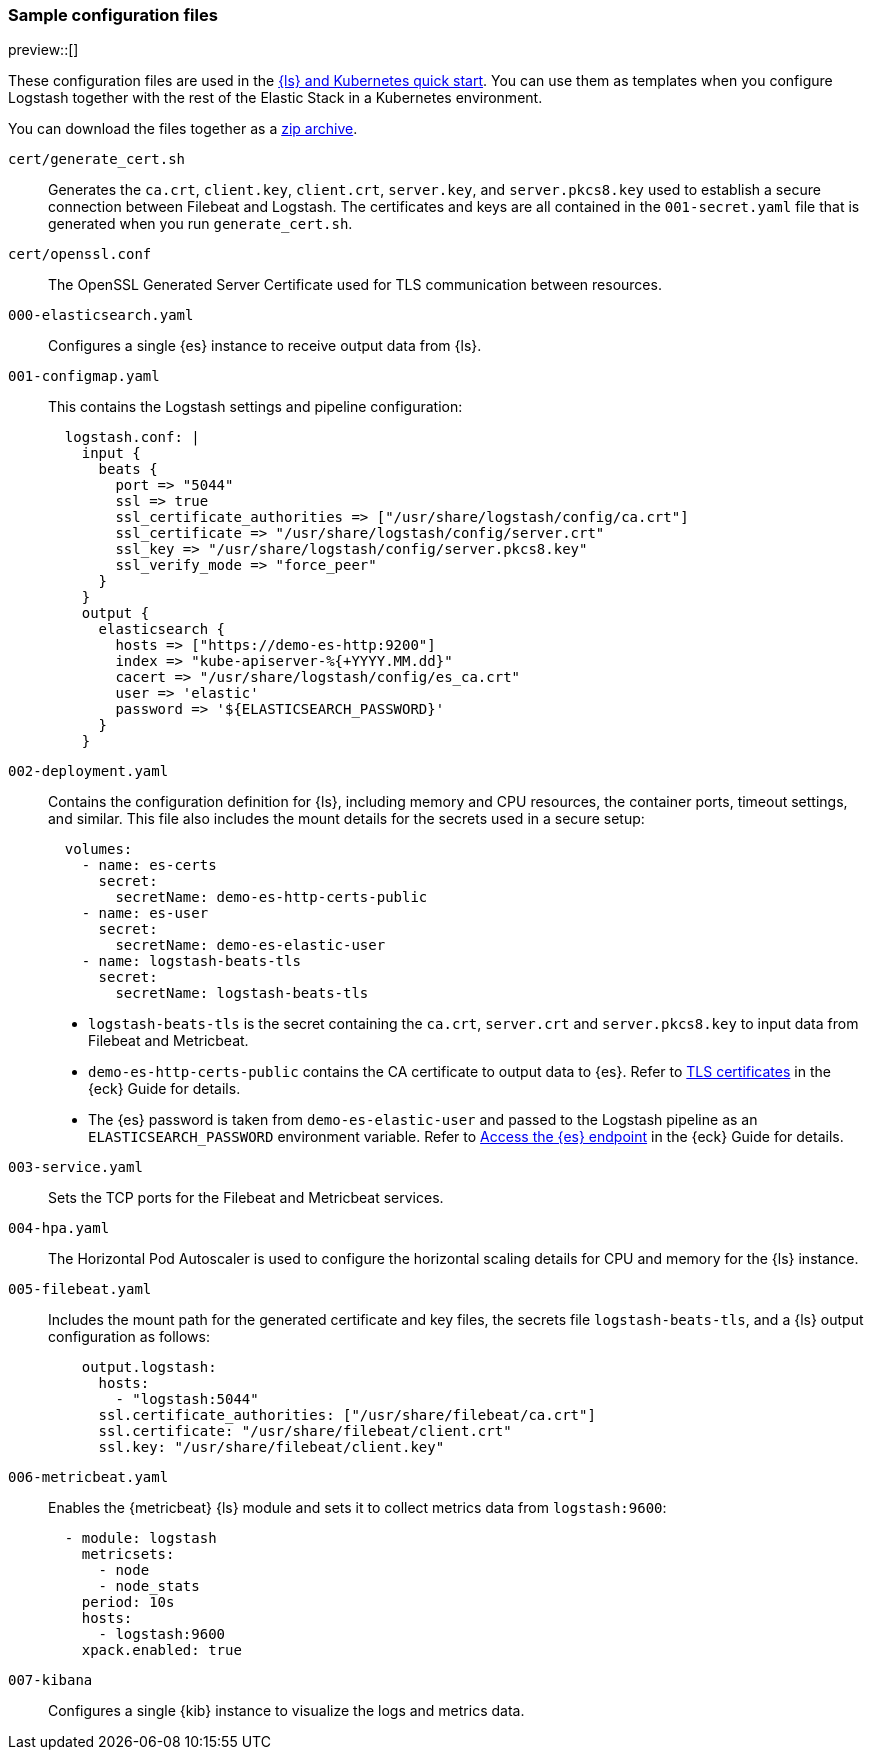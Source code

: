 [[sample-configuration-files]]
=== Sample configuration files

preview::[]

These configuration files are used in the <<ls-k8s-quick-start,{ls} and Kubernetes quick start>>. You can use them as templates when you configure Logstash together with the rest of the Elastic Stack in a Kubernetes environment.

You can download the files together as a link:https://github.com/elastic/logstash/blob/main/docsk8s/sample-files/logstash-k8s-qs.zip[zip archive].

`cert/generate_cert.sh`::
Generates the `ca.crt`, `client.key`, `client.crt`, `server.key`, and `server.pkcs8.key` used to establish a secure connection between Filebeat and Logstash. The certificates and keys are all contained in the `001-secret.yaml` file that is generated when you run `generate_cert.sh`.

`cert/openssl.conf`::
The OpenSSL Generated Server Certificate used for TLS communication between resources.

`000-elasticsearch.yaml`::
Configures a single {es} instance to receive output data from {ls}. 

`001-configmap.yaml`::
This contains the Logstash settings and pipeline configuration:
+
[source,yaml]
--
  logstash.conf: |
    input {
      beats {
        port => "5044"
        ssl => true
        ssl_certificate_authorities => ["/usr/share/logstash/config/ca.crt"]
        ssl_certificate => "/usr/share/logstash/config/server.crt"
        ssl_key => "/usr/share/logstash/config/server.pkcs8.key"
        ssl_verify_mode => "force_peer"
      }
    }
    output {
      elasticsearch { 
        hosts => ["https://demo-es-http:9200"]
        index => "kube-apiserver-%{+YYYY.MM.dd}"
        cacert => "/usr/share/logstash/config/es_ca.crt"
        user => 'elastic'
        password => '${ELASTICSEARCH_PASSWORD}'
      }
    }
--

`002-deployment.yaml`::
Contains the configuration definition for {ls}, including memory and CPU resources, the container ports, timeout settings, and similar. This file also includes the mount details for the secrets used in a secure setup:
+
[source,yaml]
--
  volumes:
    - name: es-certs
      secret:
        secretName: demo-es-http-certs-public
    - name: es-user
      secret:
        secretName: demo-es-elastic-user
    - name: logstash-beats-tls
      secret:
        secretName: logstash-beats-tls
--
+
* `logstash-beats-tls` is the secret containing the `ca.crt`, `server.crt` and `server.pkcs8.key` to input data from Filebeat and Metricbeat.
* `demo-es-http-certs-public` contains the CA certificate to output data to {es}. Refer to link:https://www.elastic.co/guide/en/cloud-on-k8s/current/k8s-tls-certificates.html[TLS certificates] in the {eck} Guide for details.
* The {es} password is taken from `demo-es-elastic-user` and passed to the Logstash pipeline as an `ELASTICSEARCH_PASSWORD` environment variable. Refer to link:https://www.elastic.co/guide/en/cloud-on-k8s/current/k8s-request-elasticsearch-endpoint.html[Access the {es} endpoint] in the {eck} Guide for details.

`003-service.yaml`::
Sets the TCP ports for the Filebeat and Metricbeat services.

`004-hpa.yaml`::
The Horizontal Pod Autoscaler is used to configure the horizontal scaling details for CPU and memory for the {ls} instance.

`005-filebeat.yaml`::
Includes the mount path for the generated certificate and key files, the secrets file `logstash-beats-tls`, and a {ls} output configuration as follows:
+
[source,yaml]
--
    output.logstash:
      hosts:
        - "logstash:5044"
      ssl.certificate_authorities: ["/usr/share/filebeat/ca.crt"]
      ssl.certificate: "/usr/share/filebeat/client.crt"
      ssl.key: "/usr/share/filebeat/client.key"
--

`006-metricbeat.yaml`::
Enables the {metricbeat} {ls} module and sets it to collect metrics data from `logstash:9600`:
+
[source,yaml]
--
  - module: logstash
    metricsets:
      - node
      - node_stats
    period: 10s
    hosts:
      - logstash:9600
    xpack.enabled: true
--

`007-kibana`::
Configures a single {kib} instance to visualize the logs and metrics data. 
